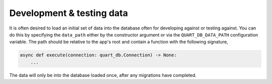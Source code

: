Development & testing data
==========================

It is often desired to load an initial set of data into the database
often for developing against or testing against. You can do this by
specifying the ``data_path`` either by the constructor argument or via
the ``QUART_DB_DATA_PATH`` configuration variable. The path should be
relative to the app's root and contain a function with the following
signature,

.. code-block:: python

    async def execute(connection: quart_db.Connection) -> None:
        ...

The data will only be into the database loaded once, after any
migrations have completed.
